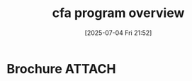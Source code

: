 #+title:      cfa program overview
#+date:       [2025-07-04 Fri 21:52]
#+filetags:   :cfa:
#+identifier: 20250704T215227

* Brochure                                                           :ATTACH:
:PROPERTIES:
:ID:       bd0e15e1-238a-43c3-b463-67792b01e15f
:END:
